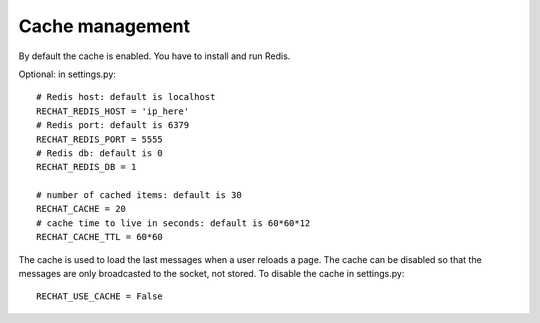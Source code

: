 Cache management
================

By default the cache is enabled. You have to install and run Redis.

Optional: in settings.py:

.. highlight:: python

::

   # Redis host: default is localhost
   RECHAT_REDIS_HOST = 'ip_here'
   # Redis port: default is 6379
   RECHAT_REDIS_PORT = 5555
   # Redis db: default is 0
   RECHAT_REDIS_DB = 1
   
   # number of cached items: default is 30
   RECHAT_CACHE = 20
   # cache time to live in seconds: default is 60*60*12
   RECHAT_CACHE_TTL = 60*60
   
The cache is used to load the last messages when a user reloads a page. The cache can be disabled so that the 
messages are only broadcasted to the socket, not stored. To disable the cache in settings.py:

.. highlight:: python

::

   RECHAT_USE_CACHE = False